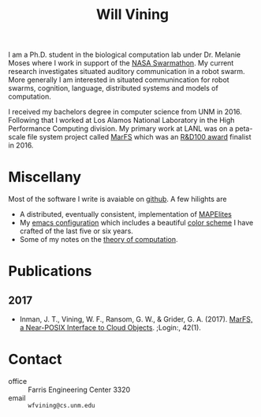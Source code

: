 #+TITLE: Will Vining

I am a Ph.D. student in the biological computation lab under
Dr. Melanie Moses where I work in support of the [[http://nasaswarmathon.com][NASA Swarmathon]]. My
current research investigates situated auditory communication in a
robot swarm. More generally I am interested in situated communincation
for robot swarms, cognition, language, distributed systems and models
of computation.

I received my bachelors degree in computer science from UNM
in 2016. Following that I worked at Los Alamos National Laboratory in
the High Performance Computing division. My primary work at LANL was
on a peta-scale file system project called [[https://github.com/mar-file-system/marfs][MarFS]] which was an
[[https://rd100conference.com][R&D100 award]] finalist in 2016.

* Miscellany
:PROPERTIES:
:CUSTOM_ID: misc
:END:
Most of the software I write is avaiable on [[https://github.com/wfvining][github]]. A few hilights are
- A distributed, eventually consistent, implementation of [[https://github.com/wfvining/Meridian][MAPElites]]
- My [[https://github.com/wfvining/emacs-stuff][emacs configuration]] which includes a beautiful [[file:img/wfv-color-theme.png][color scheme]] I
  have crafted of the last five or six years.
- Some of my notes on the [[file:computation.org][theory of computation]].
# - An asynchronous version of the [[https://github.com/wfvining/autopoeisis][model of autopoiesis]] presented by
#   Varela, Maturana, and Uribe written in Rust. (Some incomplete
#   writing about this model can be found [[file:autopoiesis.org][here]]).

* Publications
:PROPERTIES:
:CUSTOM_ID: publications
:END:
** 2017
- Inman, J. T., Vining, W. F., Ransom, G. W., & Grider,
  G. A. (2017). [[https://www.usenix.org/publications/login/spring2017/inman][MarFS, a Near-POSIX Interface to Cloud
  Objects]]. ;Login:, 42(1).

* Contact
:PROPERTIES:
:CUSTOM_ID: contact
:END:
- office :: Farris Engineering Center 3320
- email  :: =wfvining@cs.unm.edu=